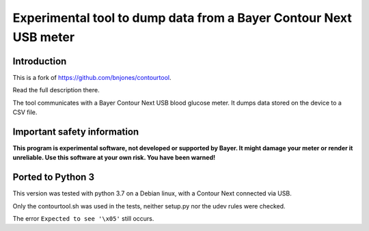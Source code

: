 Experimental tool to dump data from a Bayer Contour Next USB meter
==================================================================

Introduction
------------

This is a fork of https://github.com/bnjones/contourtool.

Read the full description there.

The tool communicates with a Bayer Contour Next USB blood glucose
meter. It dumps data stored on the device to a CSV file.

Important safety information
----------------------------

**This program is experimental software, not developed or supported by
Bayer. It might damage your meter or render it unreliable. Use this
software at your own risk. You have been warned!**

Ported to Python 3
------------------

This version was tested with python 3.7 on a Debian linux, with a
Contour Next connected via USB.

Only the contourtool.sh was used in the tests, neither setup.py
nor the udev rules were checked.

The error ``Expected to see '\x05'`` still occurs.
